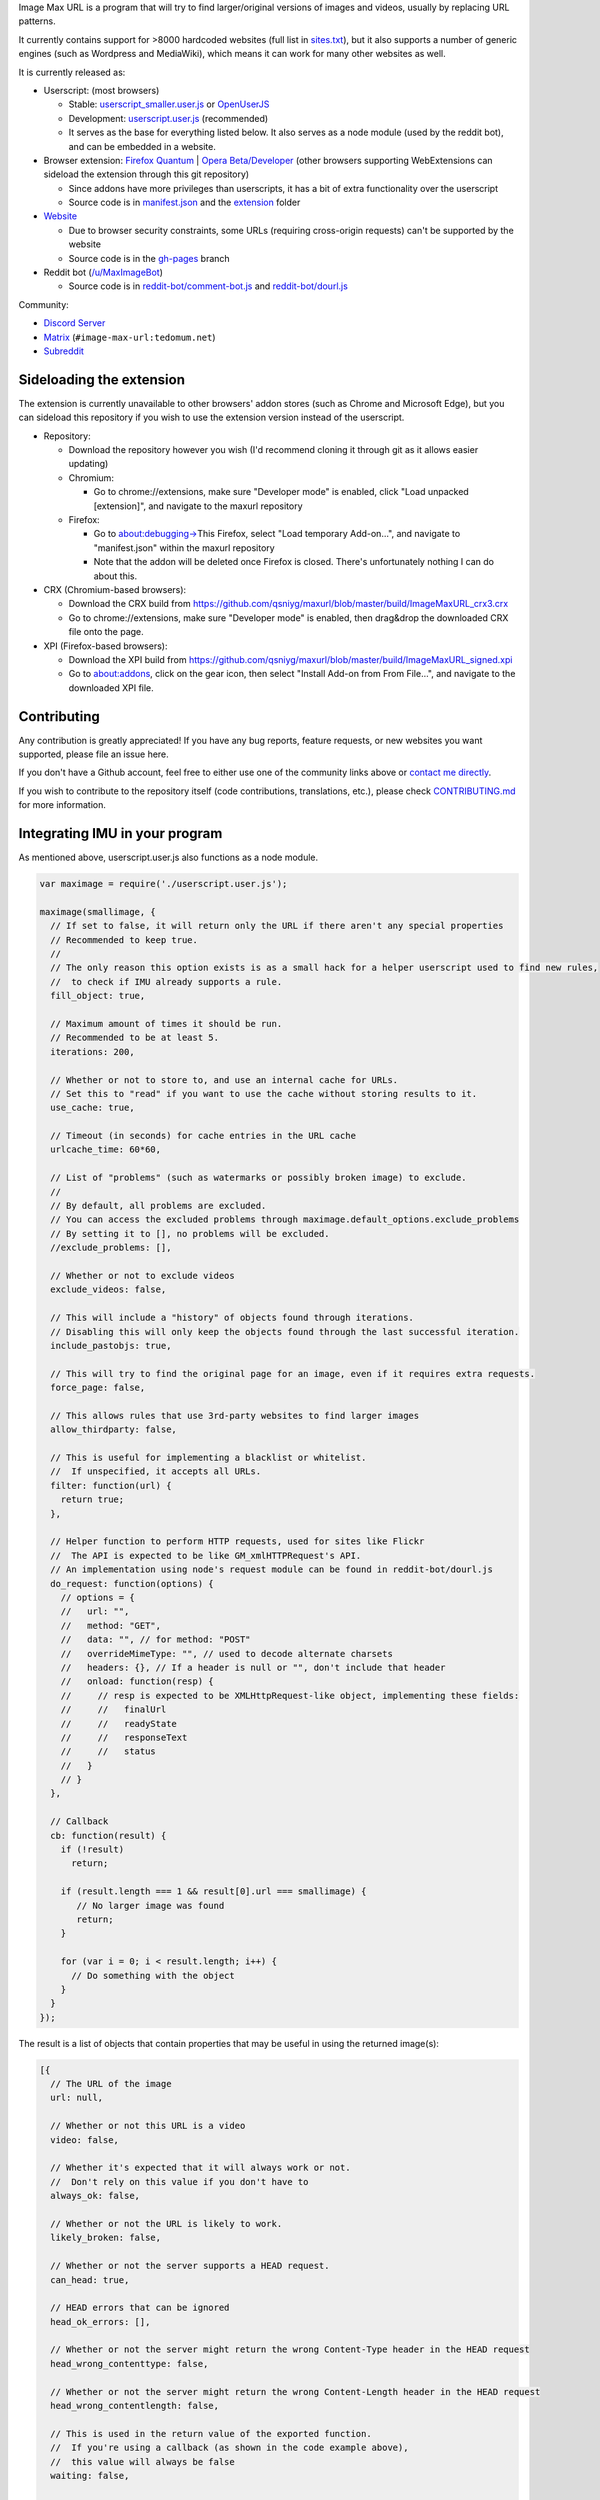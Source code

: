 .. raw:: html

   <p align="center">
     <img src="https://raw.githubusercontent.com/qsniyg/maxurl/master/resources/imu_opera_banner_transparent.png" alt="Image Max URL" title="Image Max URL" />
   </p>

Image Max URL is a program that will try to find larger/original versions of images and videos, usually by replacing URL patterns.

It currently contains support for >8000 hardcoded websites (full list in `sites.txt <https://github.com/qsniyg/maxurl/blob/master/sites.txt>`__),
but it also supports a number of generic engines (such as Wordpress and MediaWiki), which means it can work for many other websites as well.

It is currently released as:

- Userscript: (most browsers)

  - Stable: `userscript_smaller.user.js <https://github.com/qsniyg/maxurl/blob/master/userscript_smaller.user.js?raw=true>`__ or `OpenUserJS <https://openuserjs.org/scripts/qsniyg/Image_Max_URL>`__
  - Development: `userscript.user.js <https://github.com/qsniyg/maxurl/blob/master/userscript.user.js>`__ (recommended)
  - It serves as the base for everything listed below. It also serves as a node module (used by the reddit bot), and can be embedded in a website.

- Browser extension: `Firefox Quantum <https://addons.mozilla.org/firefox/addon/image-max-url/>`__ | `Opera Beta/Developer <https://addons.opera.com/en/extensions/details/image-max-url/>`__ (other browsers supporting WebExtensions can sideload the extension through this git repository)

  - Since addons have more privileges than userscripts, it has a bit of extra functionality over the userscript
  - Source code is in `manifest.json <https://github.com/qsniyg/maxurl/blob/master/manifest.json>`__ and the `extension <https://github.com/qsniyg/maxurl/tree/master/extension>`__ folder

- `Website <https://qsniyg.github.io/maxurl/>`__

  - Due to browser security constraints, some URLs (requiring cross-origin requests) can't be supported by the website
  - Source code is in the `gh-pages <https://github.com/qsniyg/maxurl/tree/gh-pages>`__ branch

- Reddit bot (`/u/MaxImageBot <https://www.reddit.com/user/MaxImageBot/>`__)

  - Source code is in `reddit-bot/comment-bot.js <https://github.com/qsniyg/maxurl/blob/master/reddit-bot/comment-bot.js>`__ and `reddit-bot/dourl.js <https://github.com/qsniyg/maxurl/blob/master/reddit-bot/dourl.js>`__

Community:

- `Discord Server <https://discord.gg/fH9Pf54>`__

- `Matrix <https://matrix.to/#/#image-max-url:tedomum.net?via=tedomum.net>`__ (``#image-max-url:tedomum.net``)

- `Subreddit <http://reddit.com/r/MaxImage>`__

*************************
Sideloading the extension
*************************

The extension is currently unavailable to other browsers' addon stores (such as Chrome and Microsoft Edge),
but you can sideload this repository if you wish to use the extension version instead of the userscript.

- Repository:

  - Download the repository however you wish (I'd recommend cloning it through git as it allows easier updating)
  - Chromium:

    - Go to chrome://extensions, make sure "Developer mode" is enabled, click "Load unpacked [extension]", and navigate to the maxurl repository

  - Firefox:

    - Go to about:debugging->This Firefox, select "Load temporary Add-on...", and navigate to "manifest.json" within the maxurl repository
    - Note that the addon will be deleted once Firefox is closed. There's unfortunately nothing I can do about this.

- CRX (Chromium-based browsers):

  - Download the CRX build from https://github.com/qsniyg/maxurl/blob/master/build/ImageMaxURL_crx3.crx
  - Go to chrome://extensions, make sure "Developer mode" is enabled, then drag&drop the downloaded CRX file onto the page.

- XPI (Firefox-based browsers):

  - Download the XPI build from https://github.com/qsniyg/maxurl/blob/master/build/ImageMaxURL_signed.xpi
  - Go to about:addons, click on the gear icon, then select "Install Add-on from From File...", and navigate to the downloaded XPI file.

************
Contributing
************

Any contribution is greatly appreciated! If you have any bug reports, feature requests, or new websites you want supported, please file an issue here.

If you don't have a Github account, feel free to either use one of the community links above or `contact me directly <https://qsniyg.github.io/>`__.

If you wish to contribute to the repository itself (code contributions, translations, etc.), please check `CONTRIBUTING.md <https://github.com/qsniyg/maxurl/blob/master/CONTRIBUTING.md>`__
for more information.

*******************************
Integrating IMU in your program
*******************************

As mentioned above, userscript.user.js also functions as a node module.

.. code-block:: javascript

    var maximage = require('./userscript.user.js');

    maximage(smallimage, {
      // If set to false, it will return only the URL if there aren't any special properties
      // Recommended to keep true.
      //
      // The only reason this option exists is as a small hack for a helper userscript used to find new rules,
      //  to check if IMU already supports a rule.
      fill_object: true,

      // Maximum amount of times it should be run.
      // Recommended to be at least 5.
      iterations: 200,

      // Whether or not to store to, and use an internal cache for URLs.
      // Set this to "read" if you want to use the cache without storing results to it.
      use_cache: true,

      // Timeout (in seconds) for cache entries in the URL cache
      urlcache_time: 60*60,

      // List of "problems" (such as watermarks or possibly broken image) to exclude.
      //
      // By default, all problems are excluded.
      // You can access the excluded problems through maximage.default_options.exclude_problems
      // By setting it to [], no problems will be excluded.
      //exclude_problems: [],

      // Whether or not to exclude videos
      exclude_videos: false,

      // This will include a "history" of objects found through iterations.
      // Disabling this will only keep the objects found through the last successful iteration.
      include_pastobjs: true,

      // This will try to find the original page for an image, even if it requires extra requests.
      force_page: false,

      // This allows rules that use 3rd-party websites to find larger images
      allow_thirdparty: false,

      // This is useful for implementing a blacklist or whitelist.
      //  If unspecified, it accepts all URLs.
      filter: function(url) {
        return true;
      },

      // Helper function to perform HTTP requests, used for sites like Flickr
      //  The API is expected to be like GM_xmlHTTPRequest's API.
      // An implementation using node's request module can be found in reddit-bot/dourl.js
      do_request: function(options) {
        // options = {
        //   url: "",
        //   method: "GET",
        //   data: "", // for method: "POST"
        //   overrideMimeType: "", // used to decode alternate charsets
        //   headers: {}, // If a header is null or "", don't include that header
        //   onload: function(resp) {
        //     // resp is expected to be XMLHttpRequest-like object, implementing these fields:
        //     //   finalUrl
        //     //   readyState
        //     //   responseText
        //     //   status
        //   }
        // }
      },

      // Callback
      cb: function(result) {
        if (!result)
          return;

        if (result.length === 1 && result[0].url === smallimage) {
           // No larger image was found
           return;
        }

        for (var i = 0; i < result.length; i++) {
          // Do something with the object
        }
      }
    });

The result is a list of objects that contain properties that may be useful in using the returned image(s):

.. code-block:: javascript

    [{
      // The URL of the image
      url: null,

      // Whether or not this URL is a video
      video: false,

      // Whether it's expected that it will always work or not.
      //  Don't rely on this value if you don't have to
      always_ok: false,

      // Whether or not the URL is likely to work.
      likely_broken: false,

      // Whether or not the server supports a HEAD request.
      can_head: true,

      // HEAD errors that can be ignored
      head_ok_errors: [],

      // Whether or not the server might return the wrong Content-Type header in the HEAD request
      head_wrong_contenttype: false,

      // Whether or not the server might return the wrong Content-Length header in the HEAD request
      head_wrong_contentlength: false,

      // This is used in the return value of the exported function.
      //  If you're using a callback (as shown in the code example above),
      //  this value will always be false
      waiting: false,

      // Whether or not the returned URL is expected to redirect to another URL
      redirects: false,

      // Whether or not the URL is temporary/only works on the current IP (such as a generated download link)
      is_private: false,

      // Whether or not the URL is expected to be the original image stored on the website's servers.
      is_original: false,

      // If this is true, you shouldn't input this URL again into IMU.
      norecurse: false,

      // Whether or not this URL should be used.
      // If true, treat this like a 404
      // If "mask", this image is an overlayed mask
      bad: false,

      // Same as above, but contains a list of objects, e.g.:
      // [{
      //    headers: {"Content-Length": "1000"},
      //    status: 301
      // }]
      // If one of the objects matches the response, it's a bad image.
      // You can use maximage.check_bad_if(bad_if, resp) to check.
      //  (resp is expected to be an XHR-like object)
      bad_if: [],

      // Whether or not this URL is a "fake" URL that was used internally (i.e. if true, don't use this)
      fake: false,

      // Headers required to view the returned URL
      //  If a header is null, don't include that header.
      headers: {},

      // Additional properties that could be useful
      extra: {
        // The original page where this image was hosted
        page: null,

        // The title/caption attached to the image
        caption: null
      },

      // If set, this is a more descriptive filename for the image
      filename: "",

      // A list of problems with this image. Use exclude_problems to exclude images with specific problems
      problems: {
        // If true, the image is likely larger than the one inputted, but it also has a watermark (when the inputted one doesn't)
        watermark: false,

        // If true, the image is likely smaller than the one inputted, but it has no watermark
        smaller: false,

        // If true, the image might be entirely different from the one inputted
        possibly_different: false,

        // If true, the image might be broken (such as GIFs on Tumblr)
        possibly_broken: false
      }
    }]
